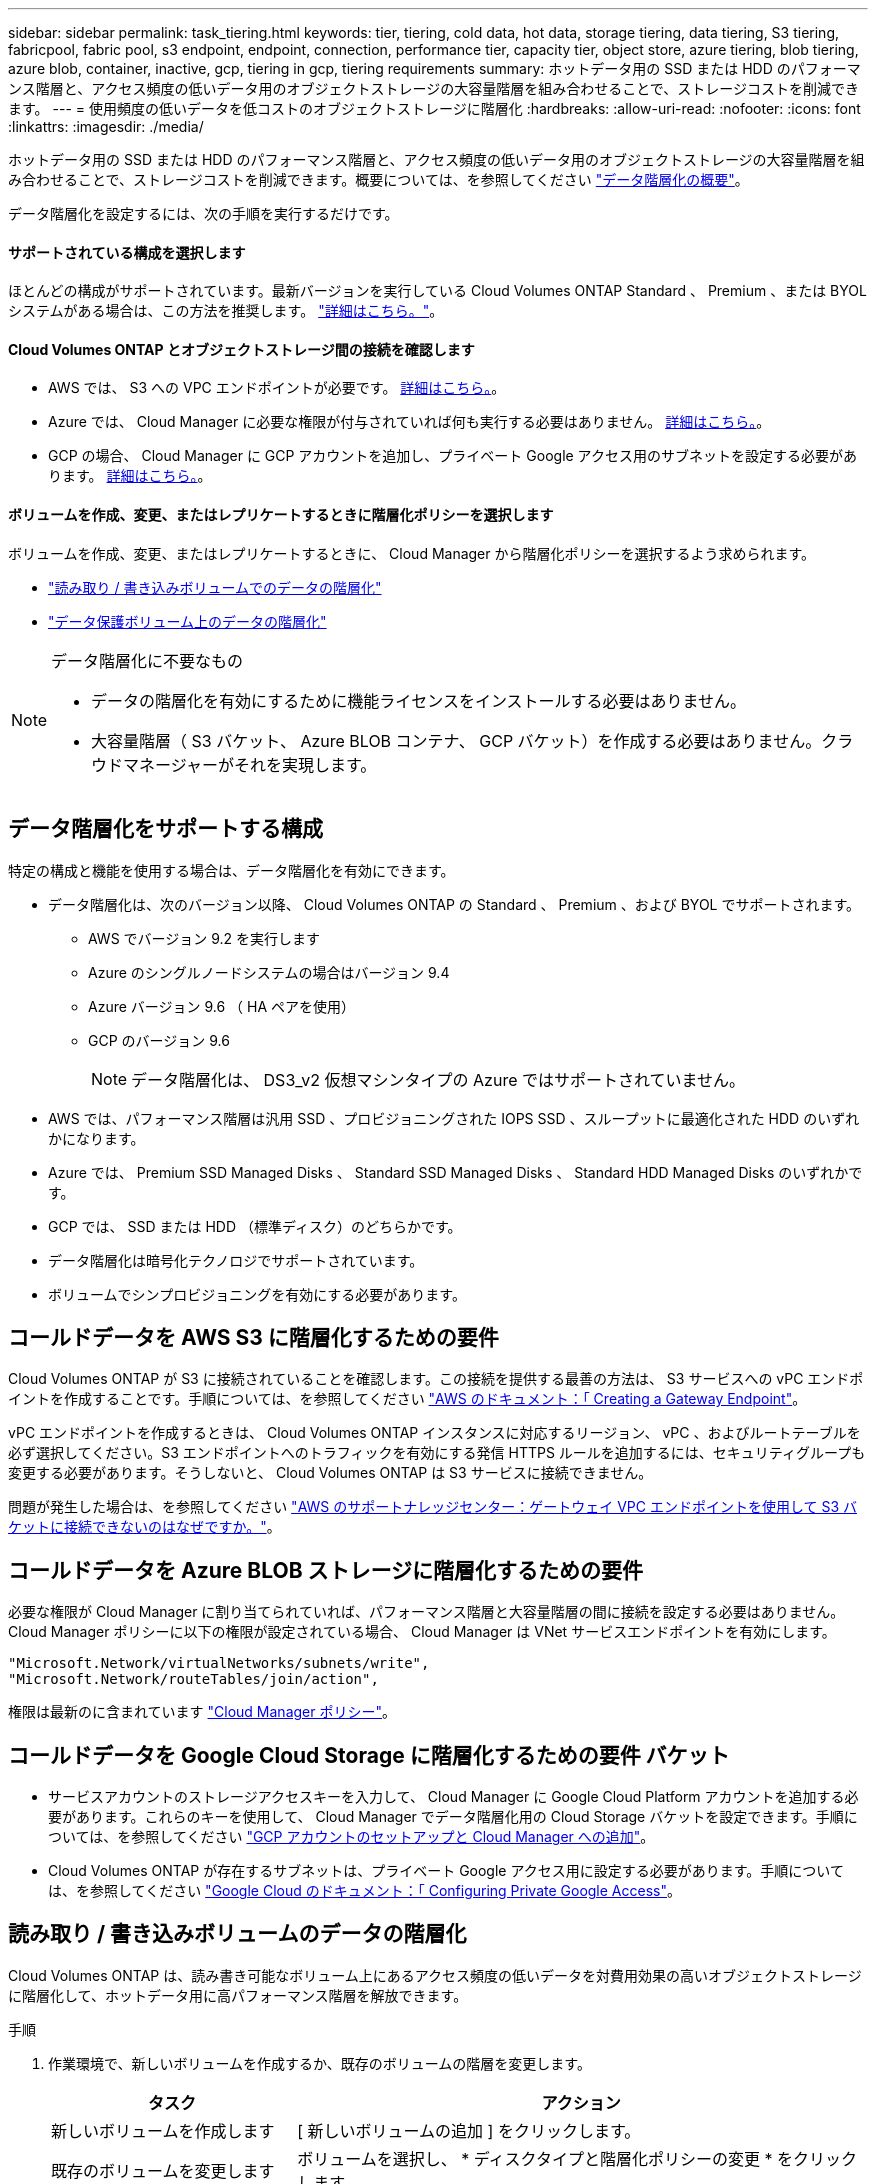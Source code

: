 ---
sidebar: sidebar 
permalink: task_tiering.html 
keywords: tier, tiering, cold data, hot data, storage tiering, data tiering, S3 tiering, fabricpool, fabric pool, s3 endpoint, endpoint, connection, performance tier, capacity tier, object store, azure tiering, blob tiering, azure blob, container, inactive, gcp, tiering in gcp, tiering requirements 
summary: ホットデータ用の SSD または HDD のパフォーマンス階層と、アクセス頻度の低いデータ用のオブジェクトストレージの大容量階層を組み合わせることで、ストレージコストを削減できます。 
---
= 使用頻度の低いデータを低コストのオブジェクトストレージに階層化
:hardbreaks:
:allow-uri-read: 
:nofooter: 
:icons: font
:linkattrs: 
:imagesdir: ./media/


[role="lead"]
ホットデータ用の SSD または HDD のパフォーマンス階層と、アクセス頻度の低いデータ用のオブジェクトストレージの大容量階層を組み合わせることで、ストレージコストを削減できます。概要については、を参照してください link:concept_data_tiering.html["データ階層化の概要"]。

データ階層化を設定するには、次の手順を実行するだけです。



==== サポートされている構成を選択します

[role="quick-margin-para"]
ほとんどの構成がサポートされています。最新バージョンを実行している Cloud Volumes ONTAP Standard 、 Premium 、または BYOL システムがある場合は、この方法を推奨します。 link:task_tiering.html#configurations-that-support-data-tiering["詳細はこちら。"]。



==== Cloud Volumes ONTAP とオブジェクトストレージ間の接続を確認します

* AWS では、 S3 への VPC エンドポイントが必要です。 <<Requirements for tiering data in AWS,詳細はこちら。>>。
* Azure では、 Cloud Manager に必要な権限が付与されていれば何も実行する必要はありません。 <<Requirements for tiering data in Microsoft Azure,詳細はこちら。>>。
* GCP の場合、 Cloud Manager に GCP アカウントを追加し、プライベート Google アクセス用のサブネットを設定する必要があります。 <<Requirements for tiering data in Google Cloud Platform,詳細はこちら。>>。




==== ボリュームを作成、変更、またはレプリケートするときに階層化ポリシーを選択します

[role="quick-margin-para"]
ボリュームを作成、変更、またはレプリケートするときに、 Cloud Manager から階層化ポリシーを選択するよう求められます。

* link:task_tiering.html#tiering-data-from-read-write-volumes["読み取り / 書き込みボリュームでのデータの階層化"]
* link:task_tiering.html#tiering-data-from-data-protection-volumes["データ保護ボリューム上のデータの階層化"]


[NOTE]
.データ階層化に不要なもの
====
* データの階層化を有効にするために機能ライセンスをインストールする必要はありません。
* 大容量階層（ S3 バケット、 Azure BLOB コンテナ、 GCP バケット）を作成する必要はありません。クラウドマネージャーがそれを実現します。


====


== データ階層化をサポートする構成

特定の構成と機能を使用する場合は、データ階層化を有効にできます。

* データ階層化は、次のバージョン以降、 Cloud Volumes ONTAP の Standard 、 Premium 、および BYOL でサポートされます。
+
** AWS でバージョン 9.2 を実行します
** Azure のシングルノードシステムの場合はバージョン 9.4
** Azure バージョン 9.6 （ HA ペアを使用）
** GCP のバージョン 9.6
+

NOTE: データ階層化は、 DS3_v2 仮想マシンタイプの Azure ではサポートされていません。



* AWS では、パフォーマンス階層は汎用 SSD 、プロビジョニングされた IOPS SSD 、スループットに最適化された HDD のいずれかになります。
* Azure では、 Premium SSD Managed Disks 、 Standard SSD Managed Disks 、 Standard HDD Managed Disks のいずれかです。
* GCP では、 SSD または HDD （標準ディスク）のどちらかです。
* データ階層化は暗号化テクノロジでサポートされています。
* ボリュームでシンプロビジョニングを有効にする必要があります。




== コールドデータを AWS S3 に階層化するための要件

Cloud Volumes ONTAP が S3 に接続されていることを確認します。この接続を提供する最善の方法は、 S3 サービスへの vPC エンドポイントを作成することです。手順については、を参照してください https://docs.aws.amazon.com/AmazonVPC/latest/UserGuide/vpce-gateway.html#create-gateway-endpoint["AWS のドキュメント：「 Creating a Gateway Endpoint"^]。

vPC エンドポイントを作成するときは、 Cloud Volumes ONTAP インスタンスに対応するリージョン、 vPC 、およびルートテーブルを必ず選択してください。S3 エンドポイントへのトラフィックを有効にする発信 HTTPS ルールを追加するには、セキュリティグループも変更する必要があります。そうしないと、 Cloud Volumes ONTAP は S3 サービスに接続できません。

問題が発生した場合は、を参照してください https://aws.amazon.com/premiumsupport/knowledge-center/connect-s3-vpc-endpoint/["AWS のサポートナレッジセンター：ゲートウェイ VPC エンドポイントを使用して S3 バケットに接続できないのはなぜですか。"^]。



== コールドデータを Azure BLOB ストレージに階層化するための要件

必要な権限が Cloud Manager に割り当てられていれば、パフォーマンス階層と大容量階層の間に接続を設定する必要はありません。Cloud Manager ポリシーに以下の権限が設定されている場合、 Cloud Manager は VNet サービスエンドポイントを有効にします。

[source, json]
----
"Microsoft.Network/virtualNetworks/subnets/write",
"Microsoft.Network/routeTables/join/action",
----
権限は最新のに含まれています https://mysupport.netapp.com/cloudontap/iampolicies["Cloud Manager ポリシー"]。



== コールドデータを Google Cloud Storage に階層化するための要件 バケット

* サービスアカウントのストレージアクセスキーを入力して、 Cloud Manager に Google Cloud Platform アカウントを追加する必要があります。これらのキーを使用して、 Cloud Manager でデータ階層化用の Cloud Storage バケットを設定できます。手順については、を参照してください link:task_adding_gcp_accounts.html["GCP アカウントのセットアップと Cloud Manager への追加"]。
* Cloud Volumes ONTAP が存在するサブネットは、プライベート Google アクセス用に設定する必要があります。手順については、を参照してください https://cloud.google.com/vpc/docs/configure-private-google-access["Google Cloud のドキュメント：「 Configuring Private Google Access"^]。




== 読み取り / 書き込みボリュームのデータの階層化

Cloud Volumes ONTAP は、読み書き可能なボリューム上にあるアクセス頻度の低いデータを対費用効果の高いオブジェクトストレージに階層化して、ホットデータ用に高パフォーマンス階層を解放できます。

.手順
. 作業環境で、新しいボリュームを作成するか、既存のボリュームの階層を変更します。
+
[cols="30,70"]
|===
| タスク | アクション 


| 新しいボリュームを作成します | [ 新しいボリュームの追加 ] をクリックします。 


| 既存のボリュームを変更します | ボリュームを選択し、 * ディスクタイプと階層化ポリシーの変更 * をクリックします。 
|===
. スナップショットのみのポリシーまたは自動ポリシーを選択します。
+
これらのポリシーの説明については、を参照してください link:concept_data_tiering.html["データ階層化の概要"]。

+
* 例 *

+
image:screenshot_tiered_storage.gif["オブジェクトストレージへの階層化を有効にするアイコンを示すスクリーンショット。"]

+
データ階層化対応のアグリゲートがまだ存在しない場合、 Cloud Manager はボリュームの新しいアグリゲートを作成します。

+

TIP: アグリゲートを自分で作成する場合は、アグリゲートを作成するときにアグリゲートでデータ階層化を有効にできます。





== データ保護ボリュームのデータを階層化する

Cloud Volumes ONTAP では、データ保護ボリュームから容量階層にデータを階層化できます。デスティネーションボリュームをアクティブにすると、データは読み取られた時点でパフォーマンス階層に徐々に移動します。

.手順
. [ 作業環境 ] ページで、ソースボリュームを含む作業環境を選択し、ボリュームをレプリケートする作業環境にドラッグします。
. 画面の指示に従って、階層化ページに移動し、オブジェクトストレージへのデータ階層化を有効にします。
+
* 例 *

+
image:screenshot_replication_tiering.gif["ボリュームのレプリケーション時の S3 階層化オプションを示すスクリーンショット。"]

+
データの複製については、を参照してください link:task_replicating_data.html["クラウドとの間でデータをレプリケートする"]。





== AWS または Azure で階層化レベルを変更する

データの階層化を有効にすると、 Cloud Volumes ONTAP は、アクセス頻度の低いデータを AWS の S3_Standard_storage クラスまたは Azure の _hot_storage 階層に階層化します。Cloud Volumes ONTAP を導入したら、アクセスされていないアクセス頻度の低いデータの階層化レベルを 30 日間変更することで、ストレージコストを削減できます。データにアクセスする場合はアクセスコストが高くなるため、階層化レベルを変更する前に、アクセスコストを考慮する必要があります。


NOTE: 現在、 _Regional _storage クラスのみがサポートされているため、 GCP で階層化レベルを変更することはできません。

階層化レベルはシステム全体で使用され、ボリュームごとではありません。

AWS では、非アクティブなデータが 30 日後に次のいずれかのストレージクラスに移動するように階層化レベルを変更できます。

* インテリジェントな階層化
* 標準的なアクセス頻度は低い
* 1 回のアクセスではほとんど発生しません


Azure では、非アクティブ期間が 30 日を経過したときにアクセス頻度の低いデータを _coal_storage 階層に移動するように階層化レベルを変更できます。

階層化レベルの仕組みの詳細については、を参照してください link:concept_data_tiering.html["データ階層化の概要"]。

.手順
. 作業環境で、メニューアイコンをクリックし、 * S3 ストレージクラス * または * BLOB ストレージの階層化 * をクリックします。
. 階層化レベルを選択し、 * Save * をクリックします。

